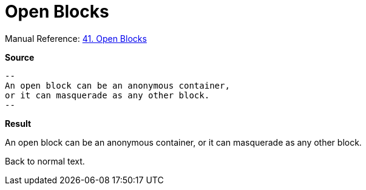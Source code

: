 // SYNTAX TEST "Packages/ST4-Asciidoctor/Syntaxes/Asciidoctor.sublime-syntax"
= Open Blocks

Manual Reference:
https://asciidoctor.org/docs/user-manual/#open-blocks[41. Open Blocks]

[.big.red]*Source*

[source,asciidoc]
......................................
--
An open block can be an anonymous container,
or it can masquerade as any other block.
--
......................................


[.big.red]*Result*

--
//<- meta.block.open   constant.delimiter.block.open.begin
An open block can be an anonymous container,
//<-^^^^^^^^^^^^^^^^^^^^^^^^^^^^^^^^^^^^^^^^ meta.block.open
//<-^^^^^^^^^^^^^^^^^^^^^^^^^^^^^^^^^^^^^^^^ meta.block.open.content
or it can masquerade as any other block.
--
//<- meta.block.open   constant.delimiter.block.open.end

Back to normal text.
// <-  - meta.block.open

// EOF //
